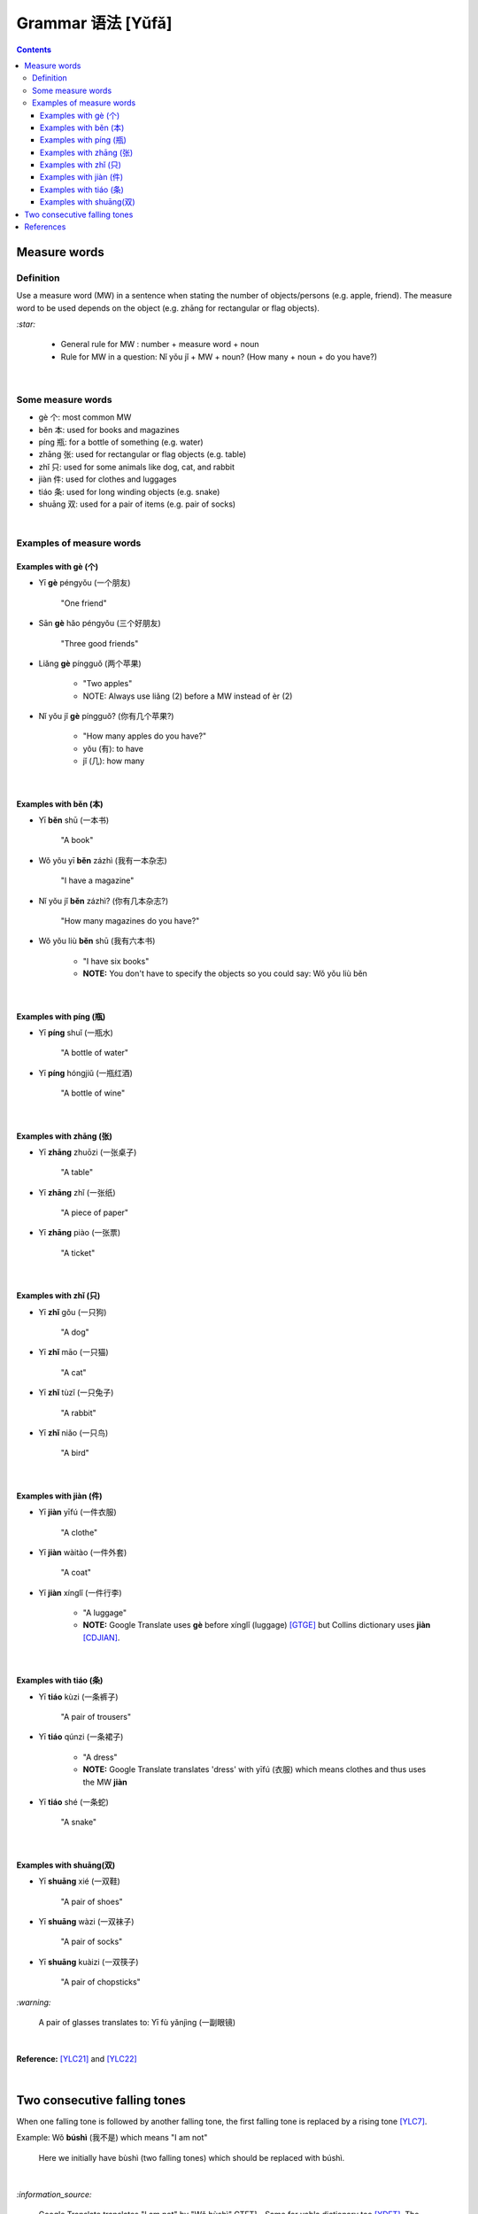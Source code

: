 ==================
Grammar 语法 [Yǔfǎ]
==================
.. contents:: **Contents**
   :depth: 3
   :local:
   :backlinks: top
   
Measure words
=============
Definition
----------
Use a measure word (MW) in a sentence when stating the number of objects/persons (e.g. apple, friend).
The measure word to be used depends on the object (e.g. zhāng for rectangular or 
flag objects).

`:star:`

   - General rule for MW : number + measure word + noun
   - Rule for MW in a question: Nǐ yǒu jǐ + MW + noun? (How many + noun + do you have?)

|

Some measure words
------------------
- gè 个: most common MW
- běn 本: used for books and magazines
- píng 瓶: for a bottle of something (e.g. water)
- zhāng 张: used for rectangular or flag objects (e.g. table)
- zhǐ 只: used for some animals like dog, cat, and rabbit
- jiàn 件: used for clothes and luggages
- tiáo 条: used for long winding objects (e.g. snake)
- shuāng 双: used for a pair of items (e.g. pair of socks)

|

Examples of measure words
-------------------------
Examples with gè (个)
^^^^^^^^^^^^^^^^^^^^^
- Yī **gè** péngyǒu (一个朋友)

   "One friend"
- Sān **gè** hǎo péngyǒu (三个好朋友)
   
   "Three good friends"
- Liǎng **gè** píngguǒ (两个苹果)

   - "Two apples"
   - NOTE: Always use liǎng (2) before a MW instead of èr (2)
- Nǐ yǒu jǐ **gè** píngguǒ? (你有几个苹果?)

   - "How many apples do you have?"
   - yǒu (有): to have
   - jǐ (几): how many

|

Examples with běn (本)
^^^^^^^^^^^^^^^^^^^^^^
- Yī **běn** shū (一本书)

   "A book"
- Wǒ yǒu yī **běn** zázhì (我有一本杂志)

   "I have a magazine"
- Nǐ yǒu jǐ **běn** zázhì? (你有几本杂志?)

   "How many magazines do you have?"
- Wǒ yǒu liù **běn** shū (我有六本书)

   - "I have six books"
   - **NOTE:** You don't have to specify the objects so you could say: Wǒ yǒu liù běn

|

Examples with píng (瓶)
^^^^^^^^^^^^^^^^^^^^^^^
- Yī **píng** shuǐ (一瓶水)

   "A bottle of water"
- Yī **píng** hóngjiǔ (一瓶红酒)

   "A bottle of wine"

|

Examples with zhāng (张)
^^^^^^^^^^^^^^^^^^^^^^^^
- Yī **zhāng** zhuōzi (一张桌子)

   "A table"
- Yī **zhāng** zhǐ (一张纸)

   "A piece of paper"
- Yī **zhāng** piào (一张票)

   "A ticket"
|

Examples with zhǐ (只)
^^^^^^^^^^^^^^^^^^^^^^
- Yī **zhǐ** gǒu (一只狗)

   "A dog"
- Yī **zhǐ** māo (一只猫)

   "A cat"
- Yī **zhǐ** tùzǐ (一只兔子)

   "A rabbit"
- Yī **zhǐ** niǎo (一只鸟)

   "A bird"

|

Examples with jiàn (件)
^^^^^^^^^^^^^^^^^^^^^^^
- Yī **jiàn** yīfú (一件衣服)

   "A clothe"
- Yī **jiàn** wàitào (一件外套)

   "A coat"
- Yī **jiàn** xínglǐ (一件行李)

   - "A luggage"
   - **NOTE:** Google Translate uses **gè** before xínglǐ (luggage) [GTGE]_ but Collins dictionary uses **jiàn** [CDJIAN]_.

|

Examples with tiáo (条)
^^^^^^^^^^^^^^^^^^^^^^^
- Yī **tiáo** kùzi (一条裤子)

   "A pair of trousers"
- Yī **tiáo** qúnzi (一条裙子)

   - "A dress"
   - **NOTE:** Google Translate translates 'dress' with yīfú (衣服) which means clothes and thus uses the MW **jiàn**
- Yī **tiáo** shé (一条蛇)

   "A snake"

|

Examples with shuāng(双)
^^^^^^^^^^^^^^^^^^^^^^^^
- Yī **shuāng** xié (一双鞋)

   "A pair of shoes"
- Yī **shuāng** wàzi (一双袜子)

   "A pair of socks"
- Yī **shuāng** kuàizi (一双筷子)

   "A pair of chopsticks"

`:warning:`

   A pair of glasses translates to: Yī fù yǎnjìng (一副眼镜)

|

**Reference:** [YLC21]_ and [YLC22]_

|
 
Two consecutive falling tones
=============================
When one falling tone is followed by another falling tone, the first falling tone is replaced by a rising tone [YLC7]_.
 
Example: Wǒ **búshì** (我不是) which means "I am not"

   Here we initially have bùshì (two falling tones) which should be replaced with búshì.

|

`:information_source:`

   Google Translate translates "I am not" by "Wǒ bùshì" GTFT]_.  Same for yabla dictionary too [YDFT]_.
   The reason is that "tone changes like this usually aren’t written in pinyin" [DTC].
   
|
|
 
References
==========

.. [CDJIAN] https://archive.vn/wxHzy [use of jiàn before xínglǐ in Collins Dictionary]
.. [DTC] https://www.duolingo.com/skill/zs/Greeting-3/tips [Tip from Duoling about tone changes]
.. [GTFT] https://archive.is/pph1B [two consecutive falling tones in Google Translate]
.. [GTGE] https://archive.vn/KHKRh [use of gè before xínglǐ in Google Translate]
.. [YDFT] https://archive.is/FCjJc [two consecutive falling tones in yabla dictionary]
.. [YLC7] https://youtu.be/aQOUSJOVHp8?t=2122 [Learn Chinese for Beginners. Lesson 7: Are you American?  你是美国人吗？]
.. [YLC21] https://youtu.be/aQOUSJOVHp8?t=7053 [Learn Chinese for Beginners. Lesson 21: Measure Word 1. 量词1]
.. [YLC22] https://youtu.be/aQOUSJOVHp8?t=7390 [Learn Chinese for Beginners. Lesson 22: Measure Word 2. 量词2]
 
